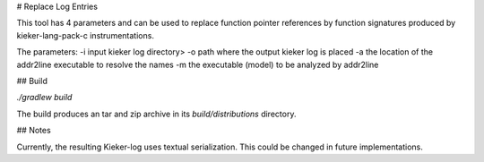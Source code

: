 # Replace Log Entries

This tool has 4 parameters and can be used to replace function pointer
references by function signatures produced by kieker-lang-pack-c
instrumentations.

The parameters:
-i input kieker log directory>
-o path where the output kieker log is placed
-a the location of the addr2line executable to resolve the names
-m the executable (model) to be analyzed by addr2line

## Build

`./gradlew build`

The build produces an tar and zip archive in its `build/distributions` directory.

## Notes

Currently, the resulting Kieker-log uses textual serialization. This could be
changed in future implementations.


